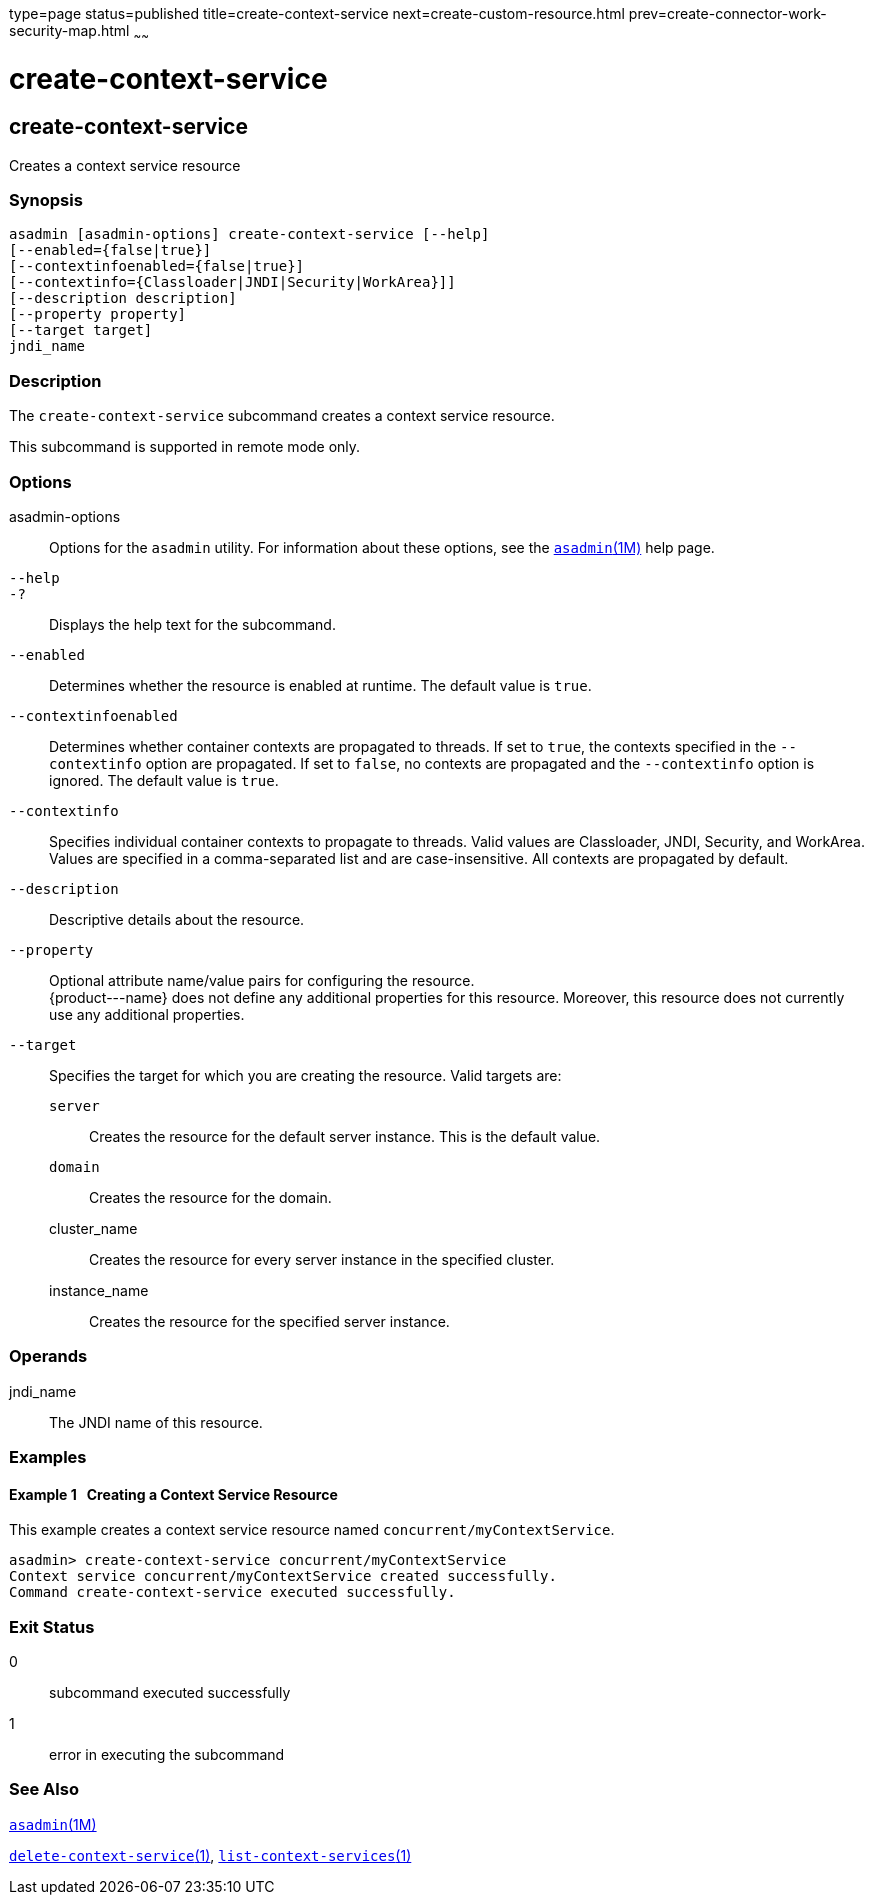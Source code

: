 type=page
status=published
title=create-context-service
next=create-custom-resource.html
prev=create-connector-work-security-map.html
~~~~~~

create-context-service
======================

[[create-context-service-1]][[GSRFM838]][[create-context-service]]

create-context-service
----------------------

Creates a context service resource

[[sthref192]]

=== Synopsis

[source]
----
asadmin [asadmin-options] create-context-service [--help]
[--enabled={false|true}]
[--contextinfoenabled={false|true}]
[--contextinfo={Classloader|JNDI|Security|WorkArea}]]
[--description description]
[--property property]
[--target target]
jndi_name
----

[[sthref193]]

=== Description

The `create-context-service` subcommand creates a context service
resource.

This subcommand is supported in remote mode only.

[[sthref194]]

=== Options

asadmin-options::
  Options for the `asadmin` utility. For information about these
  options, see the link:asadmin.html#asadmin-1m[`asadmin`(1M)] help page.
`--help`::
`-?`::
  Displays the help text for the subcommand.
`--enabled`::
  Determines whether the resource is enabled at runtime. The default
  value is `true`.
`--contextinfoenabled`::
  Determines whether container contexts are propagated to threads. If
  set to `true`, the contexts specified in the `--contextinfo` option
  are propagated. If set to `false`, no contexts are propagated and the
  `--contextinfo` option is ignored. The default value is `true`.
`--contextinfo`::
  Specifies individual container contexts to propagate to threads. Valid
  values are Classloader, JNDI, Security, and WorkArea. Values are
  specified in a comma-separated list and are case-insensitive. All
  contexts are propagated by default.
`--description`::
  Descriptive details about the resource.
`--property`::
  Optional attribute name/value pairs for configuring the resource. +
  \{product---name} does not define any additional properties for this
  resource. Moreover, this resource does not currently use any
  additional properties.
`--target`::
  Specifies the target for which you are creating the resource. Valid
  targets are:
  `server`;;
    Creates the resource for the default server instance. This is the
    default value.
  `domain`;;
    Creates the resource for the domain.
  cluster_name;;
    Creates the resource for every server instance in the specified
    cluster.
  instance_name;;
    Creates the resource for the specified server instance.

[[sthref195]]

=== Operands

jndi_name::
  The JNDI name of this resource.

[[sthref196]]

=== Examples

[[GSRFM839]][[sthref197]]

==== Example 1   Creating a Context Service Resource

This example creates a context service resource named
`concurrent/myContextService`.

[source]
----
asadmin> create-context-service concurrent/myContextService
Context service concurrent/myContextService created successfully.
Command create-context-service executed successfully.
----

[[sthref198]]

=== Exit Status

0::
  subcommand executed successfully
1::
  error in executing the subcommand

[[sthref199]]

=== See Also

link:asadmin.html#asadmin-1m[`asadmin`(1M)]

link:delete-context-service.html#delete-context-service-1[`delete-context-service`(1)],
link:list-context-services.html#list-context-services-1[`list-context-services`(1)]


